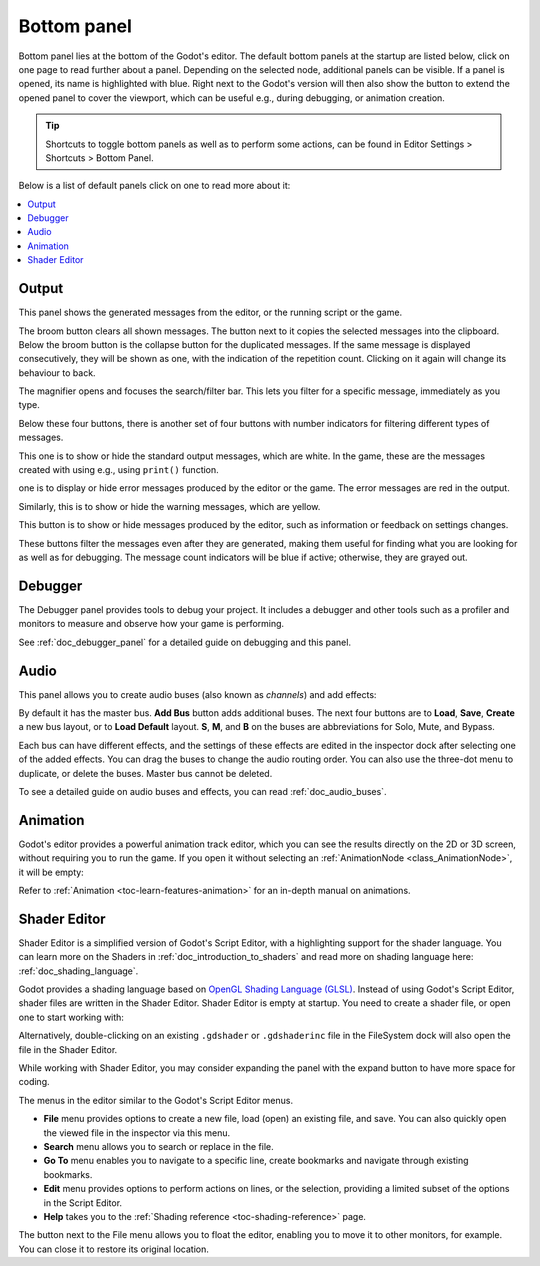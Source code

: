 .. _doc_bottom_panel:

Bottom panel
------------

.. |expand| image:: img/editor_ui_bottom_panel_expand_button.webp

Bottom panel lies at the bottom of the Godot's editor. The default bottom panels 
at the startup are listed below, click on one page to read further about a
panel. Depending on the selected node, additional panels can be visible. 
If a panel is opened, its name is highlighted with blue.
Right next to the Godot's version will then also show the |expand| button to extend 
the opened panel to cover the viewport, which can be useful e.g., during 
debugging, or animation creation.

.. tip:: Shortcuts to toggle bottom panels as well as to perform 
  some actions, can be found in Editor Settings > Shortcuts > Bottom Panel.

Below is a list of default panels click on one to read more about it:

.. contents::
   :local:
   :depth: 2
   :backlinks: none

.. _doc_bottom_panel_output:

Output
~~~~~~

This panel shows the generated messages from the editor, or the 
running script or the game.

.. image:: img/editor_ui_bottom_panel_output.webp

The broom button clears all shown messages. The button next to it copies the selected
messages into the clipboard.
Below the broom button is the collapse button for the duplicated messages. If
the same message is displayed consecutively, they will be shown as one, with the
indication of the repetition count. Clicking on it again will change its behaviour
to back.

The magnifier opens and focuses the search/filter bar. This lets you filter for 
a specific message, immediately as you type.

Below these four buttons, there is another set of four buttons with number 
indicators for filtering different types of messages. 

.. |info| image:: img/output-panel/info.webp
.. |error| image:: img/output-panel/error.webp
.. |warning| image:: img/output-panel/warning.webp
.. |editor| image:: img/output-panel/editor.webp


|info| This one is to show or hide the standard output messages, which are white.
In the game, these are the messages created with using e.g., using ``print()`` 
function.

|error| one is to display or hide error messages produced by the editor or the game. 
The error messages are red in the output. 

|warning| Similarly, this is to show or hide the warning messages, which are yellow.

|editor| This button is to show or hide messages produced by the editor, such as 
information or feedback on settings changes.

These buttons filter the messages even after they are generated, making them useful 
for finding what you are looking for as well as for debugging. The message count 
indicators will be blue if active; otherwise, they are grayed out.

.. _doc_bottom_panel_debugger:

Debugger
~~~~~~~~

The Debugger panel provides tools to debug your project. It includes a debugger and 
other tools such as a profiler and monitors to measure and observe how your 
game is performing.

.. image:: img/overview_debugger.webp

See :ref:`doc_debugger_panel` for a detailed guide on debugging and this panel.

.. _doc_bottom_panel_audio:

Audio
~~~~~

This panel allows you to create audio buses (also known as `channels`) and add effects:

.. image:: img/editor_ui_bottom_panel_audio.webp

By default it has the master bus. **Add Bus** button adds additional buses. The next 
four buttons are to **Load**, **Save**, **Create** a new bus layout, or to 
**Load Default** layout.
**S**, **M**, and **B** on the buses are abbreviations for Solo, Mute, and 
Bypass.

Each bus can have different effects, and the settings of 
these effects are edited in the inspector dock after selecting one of the
added effects.
You can drag the buses to change the audio routing order.
You can also use the three-dot menu to duplicate, or delete the buses.
Master bus cannot be deleted.

To see a detailed guide on audio buses and effects, you can read 
:ref:`doc_audio_buses`.

.. _doc_bottom_panel_animation:

Animation
~~~~~~~~~

Godot's editor provides a powerful animation track editor, which 
you can see the results directly on the 2D or 3D screen, without requiring
you to run the game. If you open it without selecting an 
:ref:`AnimationNode <class_AnimationNode>`, it will be empty:

.. image:: img/editor_ui_bottom_panel_animation.webp

Refer to :ref:`Animation <toc-learn-features-animation>` for an in-depth manual
on animations.

.. _doc_bottom_panel_shader_editor:

Shader Editor
~~~~~~~~~~~~~

Shader Editor is a simplified version of Godot's Script Editor, with 
a highlighting support for the shader language. You can learn more 
on the Shaders in :ref:`doc_introduction_to_shaders` and read more on 
shading language here: :ref:`doc_shading_language`.

Godot provides a shading language based on 
`OpenGL Shading Language (GLSL) <https://www.khronos.org/opengl/wiki/OpenGL_Shading_Language>`__.
Instead of using Godot's Script Editor, shader files are written 
in the Shader Editor.
Shader Editor is empty at startup. You need to create a shader file, 
or open one to start working with:

.. image:: img/editor_ui_bottom_panel_shader_editor.webp

Alternatively, double-clicking on an existing ``.gdshader`` 
or ``.gdshaderinc`` file in the FileSystem dock will also 
open the file in the Shader Editor.

While working with Shader Editor, you may consider expanding the panel 
with the expand button to have more space for coding.

The menus in the editor similar to the Godot's Script Editor menus.

- **File** menu provides options to create a new file, load (open) an existing file, 
  and save. You can also quickly open the viewed file in the inspector via this menu.
- **Search** menu allows you to search or replace in the file.
- **Go To** menu enables you to navigate to a specific line, create bookmarks and
  navigate through existing bookmarks.
- **Edit** menu provides options to perform actions on lines, or the selection, 
  providing a limited subset of the options in the Script Editor.
- **Help** takes you to the :ref:`Shading reference <toc-shading-reference>`
  page.

.. |float| image:: img/editor_ui_float_button.webp

The |float| button next to the File menu allows you to float the editor, enabling 
you to move it to other monitors, for example. You can close it to restore its 
original location.

.. seealso:: To learn more on customizing docks, refer to
  :ref:`doc_customizing_editor`.
